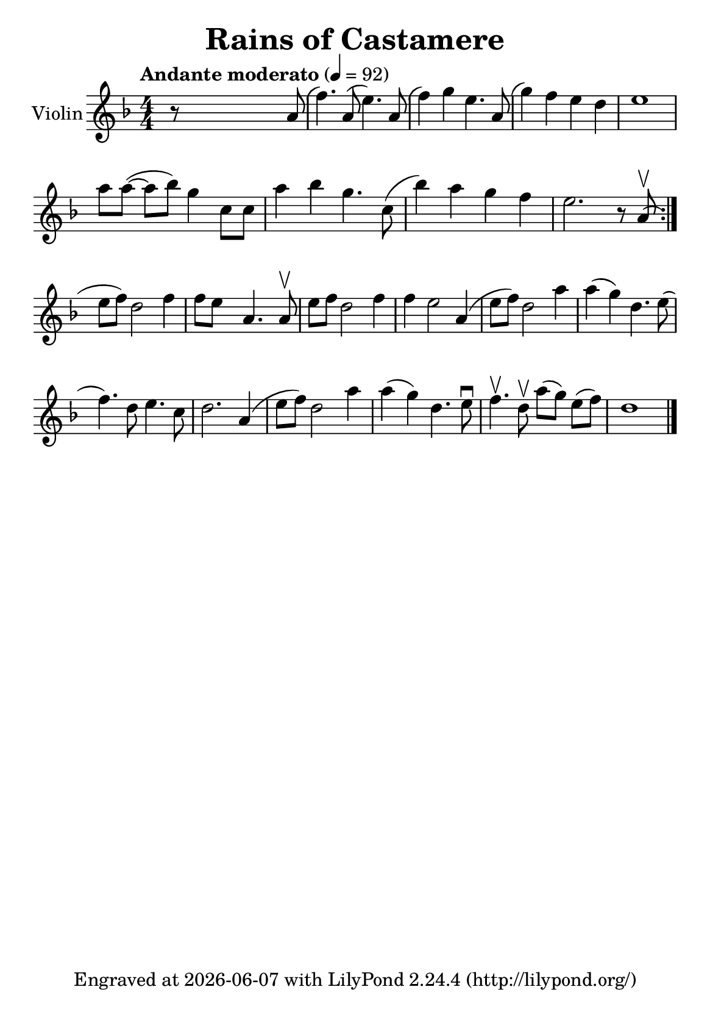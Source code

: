 \version "2.20.0"

\header {
  title = "Rains of Castamere"
  subsubtitle = ""
  tagline = ""
  tagline = \markup {
    Engraved at
    \simple #(strftime "%Y-%m-%d" (localtime (current-time)))
    with \with-url #"http://lilypond.org/"
    \line { LilyPond \simple #(lilypond-version) (http://lilypond.org/) }
  }
}


\paper {
  #(define fonts
     (set-global-fonts
      #:music "emmentaler"
      #:brace "emmentaler"
      #:roman "TeXGyre Schola"
      #:sans "TeXGyre Heros"
      #:factor (/ staff-height pt 20)
      ))
  #(set-paper-size "a5")
}


\layout {
  \context {
    \Score
    \remove "Bar_number_engraver"
  }
  \context {
    \Voice
    \consists "Melody_engraver"
    \override Stem #'neutral-direction = #'()
  }
}

global = {
  \key d \minor
  \time 4/4
  \tempo "Andante moderato" 4=92
  \numericTimeSignature
}

violin = \relative c'' {
  \global
  % Music follows here.
  r8 \skip4 \skip2  a8( | %

  f'4.) a,8( e'4.) a,8( |
  f'4) g4 e4. a,8( |
  g'4) f4 e4 d4 |
  e1 |
  \break

  \omit Accidental % omit natural marks (Auflösungszeichen)
  a8 [ a8(] ~ a8[ b8)] g4  c,8 [ c8] |
  a'4 b4 g4. c,8( |
  b'4) a4 g4  f4 |

  e2. r8 a,8( \upbow |
  \set Score.repeatCommands = #'(end-repeat)
  \break

  e'[ f]) d2 f4 |
  f8[e] s8  a,4. s8 a8 \upbow |

  e'[f] d2 f4 |
  f4 e2 a,4( |

  e'8[ f8]) d2 a'4 |
  a( g) d4. e8( |
  f4.) d8 e4. c8 |
  d2. a4( |

  e'8[ f8]) d2 a'4 |
  a4( g) d4. e8 \downbow |

  f4. \upbow d8 \upbow a'8[( g8)] e8[( f8)] |

  d1
  \bar "|."

}

\score {
  \new Staff \with {
    instrumentName = "Violin"
    midiInstrument = "violin"
  } \violin
  \layout { }
}
